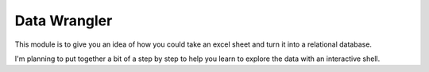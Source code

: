 =============
Data Wrangler
=============

This module is to give you an idea of how you could take an excel
sheet and turn it into a relational database.

I'm planning to put together a bit of a step by step to help you learn
to explore the data with an interactive shell.
